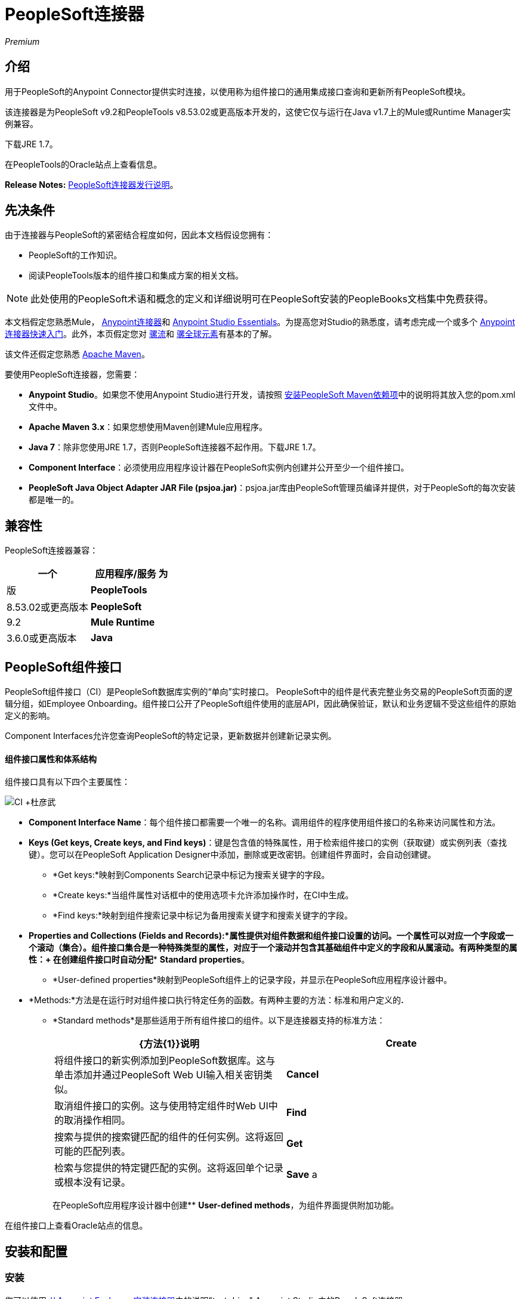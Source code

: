 =  PeopleSoft连接器
:keywords: anypoint studio, connector, endpoint, peoplesoft

_Premium_

== 介绍

用于PeopleSoft的Anypoint Connector提供实时连接，以使用称为组件接口的通用集成接口查询和更新所有PeopleSoft模块。

该连接器是为PeopleSoft v9.2和PeopleTools v8.53.02或更高版本开发的，这使它仅与运行在Java v1.7上的Mule或Runtime Manager实例兼容。

下载JRE 1.7。

在PeopleTools的Oracle站点上查看信息。

*Release Notes:* link:/release-notes/peoplesoft-connector-release-notes[PeopleSoft连接器发行说明]。

== 先决条件

由于连接器与PeopleSoft的紧密结合程度如何，因此本文档假设您拥有：

*  PeopleSoft的工作知识。
* 阅读PeopleTools版本的组件接口和集成方案的相关文档。

[NOTE]
此处使用的PeopleSoft术语和概念的定义和详细说明可在PeopleSoft安装的PeopleBooks文档集中免费获得。

本文档假定您熟悉Mule， link:/mule-user-guide/v/3.6/anypoint-connectors[Anypoint连接器]和 link:/anypoint-studio/v/6/index[Anypoint Studio Essentials]。为提高您对Studio的熟悉度，请考虑完成一个或多个 link:/getting-started/anypoint-connector[Anypoint连接器快速入门]。此外，本页假定您对 link:/mule-user-guide/v/3.6/elements-in-a-mule-flow[骡流]和 link:/mule-user-guide/v/3.6/global-elements[骡全球元素]有基本的了解。

该文件还假定您熟悉 http://maven.apache.org/[Apache Maven]。

要使用PeopleSoft连接器，您需要：

*  *Anypoint Studio*。如果您不使用Anypoint Studio进行开发，请按照 http://mulesoft.github.io/mule-peoplesoft-connector/[安装PeopleSoft Maven依赖项]中的说明将其放入您的pom.xml文件中。

*  *Apache Maven 3.x*：如果您想使用Maven创建Mule应用程序。

*  *Java 7*：除非您使用JRE 1.7，否则PeopleSoft连接器不起作用。下载JRE 1.7。

*  *Component Interface*：必须使用应用程序设计器在PeopleSoft实例内创建并公开至少一个组件接口。

*  *PeopleSoft Java Object Adapter JAR File (psjoa.jar)*：psjoa.jar库由PeopleSoft管理员编译并提供，对于PeopleSoft的每次安装都是唯一的。

== 兼容性

PeopleSoft连接器兼容：

[%header,cols="2*"]
|===
一个|
应用程序/服务

 为|
版

| *PeopleTools*  | 8.53.02或更高版本
| *PeopleSoft*  | 9.2
| *Mule Runtime*  | 3.6.0或更高版本
| *Java*  | 1.7.0_x
|===

==  PeopleSoft组件接口

PeopleSoft组件接口（CI）是PeopleSoft数据库实例的“单向”实时接口。 PeopleSoft中的组件是代表完整业务交易的PeopleSoft页面的逻辑分组，如Employee Onboarding。组件接口公开了PeopleSoft组件使用的底层API，因此确保验证，默认和业务逻辑不受这些组件的原始定义的影响。

Component Interfaces允许您查询PeopleSoft的特定记录，更新数据并创建新记录实例。

==== 组件接口属性和体系结构

组件接口具有以下四个主要属性：

image:CI+archtecture.jpeg[CI +杜彦武]

*   *Component Interface Name*：每个组件接口都需要一个唯一的名称。调用组件的程序使用组件接口的名称来访问属性和方法。
*   **Keys (Get keys, Create keys, and Find keys)**：键是包含值的特殊属性，用于检索组件接口的实例（获取键）或实例列表（查找键）。您可以在PeopleSoft Application Designer中添加，删除或更改密钥。创建组件界面时，会自动创建键。 +
**  *Get keys:*映射到Components Search记录中标记为搜索关键字的字段。
**  *Create keys:*当组件属性对话框中的使用选项卡允许添加操作时，在CI中生成。
**  *Find keys:*映射到组件搜索记录中标记为备用搜索关键字和搜索关键字的字段。
*   *Properties and Collections (Fields and Records):*属性提供对组件数据和组件接口设置的访问。一个属性可以对应一个字段或一个滚动（集合）。组件接口集合是一种特殊类型的属性，对应于一个滚动并包含其基础组件中定义的字段和从属滚动。有两种类型的属性：+
在创建组件接口时自动分配**  *Standard properties*。
**  *User-defined properties*映射到PeopleSoft组件上的记录字段，并显示在PeopleSoft应用程序设计器中。
*   *Methods:*方法是在运行时对组件接口执行特定任务的函数。有两种主要的方法：标准和用户定义的**.** +
**   *Standard methods*是那些适用于所有组件接口的组件。以下是连接器支持的标准方法：
+
[%header,cols="2*"]
|===
| {方法{1}}说明
| *Create*  |将组件接口的新实例添加到PeopleSoft数据库。这与单击添加并通过PeopleSoft Web UI输入相关密钥类似。
| *Cancel*  |取消组件接口的实例。这与使用特定组件时Web UI中的取消操作相同。
| *Find*  |搜索与提供的搜索键匹配的组件的任何实例。这将返回可能的匹配列表。
| *Get*  |检索与您提供的特定键匹配的实例。这将返回单个记录或根本没有记录。
| *Save* a |
保存对组件，新的或现有的更改。

[WARNING]
保存操作尝试在创建新记录之前更新现有记录。对于新记录，连接器会使用PeopleSoft实例提供的默认值自动填充键，从而减少用户提供缺省键/值对的需求。

|===
+
在PeopleSoft应用程序设计器中创建**  *User-defined methods*，为组件界面提供附加功能。

在组件接口上查看Oracle站点的信息。

== 安装和配置

=== 安装

您可以使用 link:/mule-user-guide/v/3.6/installing-connectors[从Anypoint Exchange安装连接器]中的说明"test drive" Anypoint Studio中的PeopleSoft连接器。

要在生产环境中使用PeopleSoft连接器，您必须具有：

* 使用Mule的企业许可证
* 运行时管理器入门，专业或企业帐户

请联系mailto：info@mulesoft.com [MuleSoft销售团队]获取其中任何一个。

=== 创建一个新项目

要在Mule应用程序项目中使用PeopleSoft连接器，请执行以下操作：

. 在Anypoint Studio中，单击文件>新建> Mule项目。

. 为您的新项目输入一个名称，并将其余选项保留为默认值。确保没有选择*Use Maven*选项。
+
image:PS_0001_installing.png[PS_0001_installing]
+
. 选择*Create a .gitignore file*复选框。
. 点击*Next*，确认Java 1.7已设置为您的默认JRE。
+
image:JRE1.7.png[JRE1.7]
+
. 点击*Finish*创建项目。 +

=== 在项目中使用Maven

使用Maven在Studio中构建Mule应用程序：

. 在Anypoint Studio中，单击文件>新建> Mule项目。
. 为新项目输入一个名称，然后选择*Use Maven*复选框。定义*Group Id*，*Artifact Id*和*Version*。
+
如果*Use Maven*选项处于非活动状态，则显示_Maven目前处于禁用状态，*configure Maven* _消息，请单击*Configure Maven*链接浏览并选择本地驱动器上的*Maven installation home directory*。 link:/mule-user-guide/v/3.6/maven-support-in-anypoint-studio[详细了解如何在Anypoint Studio中设置Maven首选项]。
+
image:PS_0001C_installing_maven.png[PS_0001C_installing_maven]
+
. 选择*Create a .gitignore file*复选框。
. 点击*Next*，确认Java 1.7已设置为您的默认JRE。
+
image:JRE1.7.png[JRE1.7]
+
. 点击*Finish*。 Studio自动构建您的Maven项目并显示_Build Success_消息。
. 接下来，将您的psjoa.jar文件添加到构建路径（了解如何编译psjoa.jar文件），如下所示：

.. 在本地安装psjoa.jar文件。
+
[source, code, linenums]
----
mvn install:install-file -Dfile=psjoa.jar -DgroupId=peoplesoft -DartifactId=psjoa -Dversion=1.0 -Dpackaging=jar
----
+
点击以下链接以了解关于第三方JAR的更多信息：http：//maven.apache.org/guides/mini/guide-3rd-party-jars-local.html._ _
.. 根据上述命令，将以下依赖项添加到项目的**pom.xml**中：
+
[source, xml, linenums]
----
<dependency>            
<groupId>peoplesoft</groupId>
<artifactId>psjoa</artifactId>
<version>1.0</version>
</dependency>
----


== 配置全局元素

. 在Anypoint Studio中，点击画布底部的*Global Elements*标签。
. 在Global Mule配置元素屏幕上，点击*Create*。
. 在选择全局类型向导中，展开*Connector Configuration*，然后选择**PeopleSoft: Configuration**。 +
   image:ConnectorCfgPS.png[ConnectorCfgPS]

. 点击*Ok*。
. 根据以下说明配置参数。 +
image:PS_0002_globalelement.png[PS_0002_globalelement]
+
[%header,cols="2*"]
|===
| {字段{1}}说明
|  *Name*  |为稍后可以引用的配置输入一个名称。
|  *Server*  |输入从哪里访问服务的服务器的URL。它以Server_Name：Server_Port的形式输入。 +
|  *Username*  |输入用户名登录到PeopleSoft。
|  *Password*  |输入密码。
|  *Required Dependencies* a |
单击*Add File*将从PeopleSoft实例编译的psjoa.jar文件附加到项目的构建路径。了解如何编译psjoa.jar文件。

image:PS_0003_globalelement_success.png[PS_0003_globalelement_success]

psjoa.jar文件附加后，它会出现在项目根文件夹的lib / peoplesoft目录中。

image:PS_0004_globalelement_libsfolder.png[PS_0004_globalelement_libsfolder]

如果您提供错误的文件（无效的psjoa.jar或完全不同的库），Studio将显示以下错误消息：

image:PS_0005_globalelement_invalidlibs.png[PS_0005_globalelement_invalidlibs]

[NOTE]
====
对于PeopleSoft的每次安装，psjoa.jar文件都是唯一的。它由PeopleSoft管理员编译和提供。
如果没有提供psjoa.jar，请按照以下步骤构建组件接口绑定：

. 启动PeopleSoft应用程序设计器并打开任何组件接口定义。
. 选择*Build*> *PeopleSoft APIs*启动Build PeopleSoft API绑定对话框。
. 在*Java Classes*组框下，选中*Build*复选框。指定要在其中创建Java类源文件的目标目录。
. 点击*OK*生成选定的绑定。构成绑定的文件将构建在您指定的位置。如果操作成功，则PeopleSoft应用程序设计器生成窗口中将显示_Done_消息。
. 使用以下命令编译生成的API：
+
[source, code, linenums]
----
For Windows:
 
cd %PS_HOME%\class\PeopleSoft\Generated\CompIntfc
javac −classpath %PS_HOME%\class\psjoa.jar *.java
 
cd c:\pt8\class\PeopleSoft\ Generated\ PeopleSoft
javac −classpath %PS_HOME%\class\psjoa.jar *.java
----
+
[source, code, linenums]
----
For Mac/Linux:

cd $PS_HOME/class/PeopleSoft/Generated/CompIntfc
javac classpath $PS_HOME/class/psjoa.jar *.java

cd $PS_HOME/class/PeopleSoft/Generated/PeopleSoft
javac classpath $PS_HOME/class/psjoa.jar *.java
----

|===

. 保留*Pooling Profile*和*Reconnection*标签的默认条目。 +
. 点击*Test Connection*以接收_Connection Successful_消息。如果您收到错误，请根据错误消息尝试以下解决方法：
..   `Unsupported major/minor version 51.0`：表示您正在运行1.6 JRE。要解决此问题，请确保您正在运行Java 1.7并重新启动Studio。
..   `java.lang.NoClassDefFoundError: psft/pt8/joa/ISession`和`java.lang.ClassNotFoundException: psft.pt8.joa.ISession`：这些例外表明您尚未安装psjoa.jar文件。要访问Mule流中的PeopleSoft组件接口，您必须将PeopleSoft组件接口API添加到您的项目中。使用PeopleSoft应用程序设计器构建窗口编译API，并将存档名称提供为psjoa.jar。要解决这个问题，请回到Required dependencies面板并选择相应的JAR文件。
. 根据以下步骤配置您的组件界面白名单：
.. 点击*Create Object manually*，然后点击旁边的按钮。
+
image:PS_0006_globalelement_whitelist.png[PS_0006_globalelement_whitelist]

.. 在弹出窗口中，选择（+）加按钮来设置组件接口的名称。
+
image:PS_0007_globalelement_whitelist2.png[PS_0007_globalelement_whitelist2]

.. 右键单击元数据项并单击*Edit the selected metadata field*输入值。 +
  image:Edit+Meta+Data.png[编辑+元+数据]

.. 点击*OK*保存列表。
.. 点击*OK*保存全局连接器配置。

===  XML编辑器

确保您已将PeopleSoft命名空间包含在配置文件中。

[source, xml, linenums]
----
<mule xmlns="http://www.mulesoft.org/schema/mule/core"
      xmlns:xsi="http://www.w3.org/2001/XMLSchema-instance"
      xmlns:peoplesoft="http://www.mulesoft.org/schema/mule/peoplesoft"
      xsi:schemaLocation="
               http://www.mulesoft.org/schema/mule/core
               http://www.mulesoft.org/schema/mule/core/current/mule.xsd
               http://www.mulesoft.org/schema/mule/peoplesoft
               http://www.mulesoft.org/schema/mule/peoplesoft/current/mule-peoplesoft.xsd">
 
      <!-- here go your flows and configuration elements -->
 
</mule>
----

按照以下步骤在应用程序中配置PeopleSoft连接器。

. 使用以下全局配置代码为PeopleSoft配置创建一个全局元素：
+
[source, xml, linenums]
----
<peoplesoft:config name="PeopleSoft" server="${mule.peoplesoft.server}" username="${mule.peoplesoft.username}" password="${mule.peoplesoft.password}" doc:name="PeopleSoft">
----
+
[%header%autowidth.spread]
|===
| {参数{1}}说明
|  *`name`*  |为稍后可以引用的配置输入一个名称。
|  *`server`*  |输入PeopleSoft实例的URL。
|  *`username`*  |输入用户名登录到PeopleSoft。
|  *`password`*  |输入密码。
|  *`doc:name`*  |默认值是PeopleSoft。
|===
. 配置您的组件接口。找到** _ <peoplesoft:component-interface-ids-white-list ref="#[payload]"/> _内部标签并将其替换为以下内容：
+
[source, xml, linenums]
----
<peoplesoft:component-interface-ids-white-list>
<peoplesoft:component-interface-ids-white-list>
YOUR_COMPONENT_INTERFACE_NAME_1
</peoplesoft:component-interface-ids-white-list>
<peoplesoft:component-interface-ids-white-list>
YOUR_COMPONENT_INTERFACE_NAME_2
</peoplesoft:component-interface-ids-white-list>
</peoplesoft:component-interface-ids-white-list>
----

. 保存对XML文件所做的更改。



== 使用连接器

PeopleSoft连接器是基于操作的连接器，这意味着将连接器添加到流中时，需要配置连接器执行的特定操作（调用操作）。 Invoke操作的XML元素是**peoplesoft:invoke-operation**。在调用Invoke操作之后，可以使用Type字段来选择要在特定组件接口上执行的方法。 PeopleSoft连接器允许您在每个组件接口上执行五项标准操作（创建，查找，获取，保存，取消）以及任何CI特定的自定义操作。

=== 用例

下面列出的是PeopleSoft连接器最常见的用例：+

.  PeopleSoft轮询记录并将其写入.CSV文件。
. 从.CSV文件轮询记录并将它们写入PeopleSoft。

=== 添加到流程中

. 在Anypoint Studio中创建一个新的Mule项目。如果你愿意，你也可以启动一个基于Maven的项目。
. 添加合适的Mule入站端点，例如HTTP侦听器或文件端点，以开始流程。
. 搜索PeopleSoft连接器并将其拖到画布上，然后选择它以打开属性编辑器。
. 配置PeopleSoft连接器的参数：
+
image:configparameters.jpeg[configparameters]
+
[%header,cols="2*"]
|===
| {字段{1}}说明
|  *Display Name*  |为应用程序中的连接器输入唯一标签。
一个|
  *Connector Configuration*

  |连接到链接到此连接器的全局元素。全局元素封装有关到目标资源或服务的连接的可重用数据。选择您刚创建的全局PeopleSoft连接器元素。
|  *Operation*  |从下拉菜单中选择*Invoke operation*。
|  *Type* a |
选择您要在特定组件接口上执行的操作。 PeopleSoft Connector允许您在每个组件接口上执行五个标准操作以及任何CI特定的自定义操作：

.  <Component Interface>＃创建
.  <Component Interface>＃查找
.  <Component Interface>＃得到
.  <Component Interface>＃保存
.  <Component Interface>＃取消

|  *Params*  |  *None:*如果操作不需要输入参数，请选择此选项。 +
  *From Message*：选择此选项可根据传入有效负载定义操作。 *Create Object manually*：选择此选项可手动定义搜索值。 Mule提供了一个编辑来促进这项任务。
|===
. 保存您的配置。

== 示例用例

将新的位置数据从.CSV文件插入PeopleSoft。

[tabs]
------
[tab,title="STUDIO Visual Editor"]
....

image:Sampleflow.jpeg[Sampleflow]

.  Create a new Mule project in Anypoint Studio. If you prefer, you can also start a Maven-based project.
. Drag a File input endpoint into the canvas.
. On the Message Flow canvas, double-click the *File* icon to open the Properties pane.
. Configure the following File parameters:
+
[%header,cols="2*"]
|===
|Field |Value
|Display Name |Employee-Position (or any other name you prefer)
|Path |Navigate to the location of the file with Employee Position data.
|Polling Frequency |1000 (or Specify how often the endpoint should check for incoming messages in milliseconds)
|===
. Add a *Foreach* scope to the flow.
. Drag the *PeopleSoft* connector in the Foreach scope area, then configure it according to the steps below:
.. Add a new PeopleSoft Global Element by clicking the plus sign next to the *Connector Configuration* field.
.. Configure the global element according to the table below.
+
[%header%autowidth.spread]
|===
|Field |Value
| *Name* |Upsert data (or any other name you prefer)
| *Server* |<URL of your PeopleSoft instance>
| *Username* |<Your PeopleSoft username>
| *Password* |<Your PeopleSoft Password>
|===
.. Click *Test Connection* to confirm that Mule can connect with the PeopleSoft instance. If the connection is successful, click *OK* to save the configurations. If unsuccessful, revise or correct any incorrect parameters, then test again.
.. Back in the properties editor of the PeopleSoft connector, configure the remaining parameters according to the table below.
+
[%header,cols="2*"]
|===
|Field |Value
| *Display Name* |Save Employee Position data to CI_Position_Data (or any other name you prefer)
| *Config Reference* |PeopleSoft (Enter name of the global element you have created)
| *Operation* |Invoke operation
| *Type* a|
CI_POSITION_DATA#Save

(CI_POSITION_DATA#Save)

| *Params* |From Message #[payload]
|===
. Add a *DataMapper* transformer between the File endpoint and the PeopleSoft connector to map the data in the File endpoint to the structure required by the PeopleSoft connector.
. Configure the Input properties of the DataMapper according to the steps below.
.. In the *Input type*, select *CSV*, then provide the path for the CSV file.
.. The Output properties are automatically configured to correspond to the PeopleSoft connector.
.. Click *Create Mapping*
.. Drag each input data field to its corresponding output PeopleSoft field.
.. Click the blank space on the canvas to save the changes.
. Add a *Logger* scope right after the Data Mapper to print the data that is being passed to the PeopleSoft connector in the Mule Console. Configure the Logger according to the table below.
+
[%header%autowidth.spread]
|===
|Field |Value
| *Display Name* |Log Mapped CI_Position_Data (or any other name you prefer)
| *Message* |Output from Datamapper is #[payload]
| *Level* |INFO (Default)
|===
. Add a *Object To Json* transformer after the PeopleSoft connector to convert the response from PeopleSoft after saving each record into JSON.
. Add a *Logger* to print the PeopleSoft response in the Mule Console. Configure the Logger according to the table below.
+
[%header%autowidth.spread]
|===
|Field |Value
| *Display Name* |Log Save Operation Response (or any other name you prefer)
| *Message* |Response from Peoplesoft is: #[payload]
| *Level* |INFO (Default)
|===

. Finally, outside the Foreach scope, add a *Logger* to print a success message if all the data in the input file has been saved in PeopleSoft without errors. Configure it according to the table below.
+
[%header%autowidth.spread]
|===
|Field |Value
| *Display Name* |Saving Employee Data Complete (or any other name you prefer)
| *Message* |Data transfer completed
| *Level* |INFO (Default)
|===
. Save and run the project as a Mule Application.

....
[tab,title="XML Editor"]
....

. Add a  `peoplesoft:config` global element to your project, then configure its attributes according to the table below.
+
[source, xml, linenums]
----
<peoplesoft:config name="PeopleSoft" server="${mule.peoplesoft.server}" username="${mule.peoplesoft.username}" password="${mule.peoplesoft.password}" doc:name="PeopleSoft">
----
+
[%header%autowidth.spread]
|===
|Field |Value
|*`name`* |Upsert data (or any other name you prefer)
|*`server`* |<URL of your PeopleSoft instance>
|*`username`* |<Your PeopleSoft username>
|*`password`* |<Your PeopleSoft Password>
|*`doc:name`* |PeopleSoft
|===
+
Configure your People Component Interface in the Mule application. To do so, find the `<peoplesoft:component-interface-ids-white-list ref="#[payload]"/>` internal tag and replace it with the following:
+
[source, xml, linenums]
----
<peoplesoft:component-interface-ids-white-list>
<peoplesoft:component-interface-ids-white-list>
YOUR_COMPONENT_INTERFACE_NAME
</peoplesoft:component-interface-ids-white-list>
</peoplesoft:component-interface-ids-white-list>
----
+
.  Begin the flow with a File endpoint, configuring the endpoint according to the table below. 
+
[source, xml, linenums]
----
<file:inbound-endpoint path="src/test/resources" responseTimeout="10000" doc:name="employee-position.csv"> <file:filename-regex-filter pattern="employee-position.csv" caseSensitive="true"/> </file:inbound-endpoint>
----
+
[%header,cols="2*"]
|===
|Attribute |Value
|*`path`* |Specify the location of the file with Employee Position data.
|*`responseTimeout`* |1000 (how often the endpoint should check for incoming messages in milliseconds)
|===
. Add a Data Mapper to the flow to map the data in the file to Position Data Component Interface.
+
[source, xml, linenums]
----
<data-mapper:transform doc:name="Employee Position Data to CI_POSITION_DATA"/>
----
+
Leave the DataMapper without configuring for now, as it is easier to do so after the mapping's destination is configured.
. Now, add `<foreach doc:name="For Each">` to the flow. 
. Add the `peoplesoft:invoke-operation` element now to save the new employee position data to the *Position Data Component Interface* in your PeopleSoft instance.
+
[source, xml, linenums]
----
<peoplesoft:invoke-operation config-ref="PeopleSoft" type="CI_POSITION_DATA#Save" doc:name="Save Employee Position Data to CI_POSITION_DATA"> <peoplesoft:params ref="#[payload]"/> </peoplesoft:invoke-operation>
----
+
[%header,cols="2*"]
|===
|Attribute |Value
| *config-ref* |PeopleSoft
| *type* |CI_POSITION_DATA#Save
| *doc:name* |Save Employee Position Data to CI_POSITION_DATA
|===
+
In the Child Element `peoplesoft:params` include the following parameter:
+
[%header%autowidth.spread]
|===
|Child Element | 
| *ref* |#[payload]
|===
. Add a `json:object-to-json-transformer` element to convert the response from PeopleSoft into a Json object, after each record in saved in PeopleSoft CI_POSITION_DATA. 
. Add a logger element to print the responses from PeopleSoft in Mule Console.
+
[source, xml, linenums]
----
<logger message="Response from Peoplesoft is: #[payload]" level="INFO" doc:name="Logger"/>
----
. Close the foreach scope, then add another logger element outside the foreach to print a message in the Studio Console after all the data in the file is saved in PeopleSoft.
+
[source, xml, linenums]
----
<logger message="Data transfer completed." level="INFO" doc:name="Logger"/>
----
. In order to to configure the DataMapper, you must switch Studio to the Visual Editor tab and click on the DataMapper to open its GUI.

.. In the *Input type*, select *CSV*, then provide the path for the CSV file.
.. The Output properties are automatically configured to correspond to the PeopleSoft connector.
.. Click *Create Mapping*
.. Drag each input data field to its corresponding output PeopleSoft field.
.. Click the blank space on the canvas to save the changes.
. Return to the XML view in Studio. Add a logger element after the datamapper element to print the data that is being passed to PeopleSoft on the Studio Console.
+
[source, xml, linenums]
----
<logger message="Output from Datamapper is #[payload]" level="INFO" doc:name="Logger"/>
----
. Save and run the project as a Mule Application. 

....
------

== 示例代码

[source, xml, linenums]
----
<mule xmlns:data-mapper="http://www.mulesoft.org/schema/mule/ee/data-mapper" xmlns:json="http://www.mulesoft.org/schema/mule/json" xmlns:file="http://www.mulesoft.org/schema/mule/file" xmlns:tracking="http://www.mulesoft.org/schema/mule/ee/tracking" xmlns:peoplesoft="http://www.mulesoft.org/schema/mule/peoplesoft" xmlns="http://www.mulesoft.org/schema/mule/core" xmlns:doc="http://www.mulesoft.org/schema/mule/documentation"
xmlns:spring="http://www.springframework.org/schema/beans"
xmlns:xsi="http://www.w3.org/2001/XMLSchema-instance"
xsi:schemaLocation="http://www.springframework.org/schema/beans http://www.springframework.org/schema/beans/spring-beans-current.xsd
http://www.mulesoft.org/schema/mule/core http://www.mulesoft.org/schema/mule/core/current/mule.xsd
http://www.mulesoft.org/schema/mule/peoplesoft http://www.mulesoft.org/schema/mule/peoplesoft/current/mule-peoplesoft.xsd
http://www.mulesoft.org/schema/mule/file http://www.mulesoft.org/schema/mule/file/current/mule-file.xsd
http://www.mulesoft.org/schema/mule/ee/tracking http://www.mulesoft.org/schema/mule/ee/tracking/current/mule-tracking-ee.xsd
http://www.mulesoft.org/schema/mule/json http://www.mulesoft.org/schema/mule/json/current/mule-json.xsd
http://www.mulesoft.org/schema/mule/ee/data-mapper http://www.mulesoft.org/schema/mule/ee/data-mapper/current/mule-data-mapper.xsd">
    <peoplesoft:config name="PeopleSoft" server="${mule.peoplesoft.server}" username="${mule.peoplesoft.username}" password="${mule.peoplesoft.password}" doc:name="PeopleSoft" componentInterfaceInteractiveMode="${mule.peoplesoft.mode.interfacemode}" componentInterfaceEditHistoryItems="${mule.peoplesoft.mode.edithistoryitems}" componentInterfaceGetHistoryItems="${mule.peoplesoft.mode.gethistoryitems}">
        <peoplesoft:component-interface-ids-white-list>
        <peoplesoft:component-interface-ids-white-list>CI_POSITION_DATA</peoplesoft:component-interface-ids-white-list>
        </peoplesoft:component-interface-ids-white-list>
    </peoplesoft:config>
    <data-mapper:config name="Employee_Position_Data_to_CI_POSITION_DATA" transformationGraphPath="employee_position_data_to_ci_position_data.grf" doc:name="Employee_Position_Data_to_CI_POSITION_DATA"/>
    <asynchronous-processing-strategy name="Asynchronous_Processing_Strategy" maxThreads="5" minThreads="2" threadTTL="10" poolExhaustedAction="WAIT" doc:name="Asynchronous Processing Strategy"/>
    <flow name="Save_Employee_Position_Flow" doc:name="Save_Employee_Position_Flow">
        <file:inbound-endpoint path="input" responseTimeout="10000" doc:name="Read Employee Position Data" moveToDirectory="output">
            <file:filename-regex-filter pattern="employee-position.csv" caseSensitive="true"/>
        </file:inbound-endpoint>
        <data-mapper:transform config-ref="Employee_Position_Data_to_CI_POSITION_DATA" doc:name="Map Employee Position Data to CI_POSITION_DATA">
            <data-mapper:input-arguments>
                <data-mapper:input-argument key="GBI">GBI</data-mapper:input-argument>
                <data-mapper:input-argument key="Y">Y</data-mapper:input-argument>
                <data-mapper:input-argument key="USA">USA</data-mapper:input-argument>
                <data-mapper:input-argument key="N">N</data-mapper:input-argument>
                <data-mapper:input-argument key="STP">STP</data-mapper:input-argument>
                <data-mapper:input-argument key="C">C</data-mapper:input-argument>
                <data-mapper:input-argument key="A">A</data-mapper:input-argument>
                <data-mapper:input-argument key="I">I</data-mapper:input-argument>
            </data-mapper:input-arguments>
        </data-mapper:transform>
        <logger message="Mapped CI_POSITION_DATA : #[payload]" level="INFO" doc:name="Log mapped CI_POSITION_DATA "/>
        <foreach doc:name="For Each : Save Position Data Collection">
            <async doc:name="Async : Process each record concurrently" processingStrategy="Asynchronous_Processing_Strategy">
                <peoplesoft:invoke-operation config-ref="PeopleSoft" type="CI_POSITION_DATA#Save" doc:name="Save Employee Position Data to CI_POSITION_DATA">
                    <peoplesoft:params ref="#[payload]"/>
                </peoplesoft:invoke-operation>
                <json:object-to-json-transformer doc:name="Convert payload Object to JSON"/>
                <logger message="Response from Peoplesoft is: #[payload]" level="INFO" doc:name="Log Save Operation Response"/>
            </async>
        </foreach>
        <logger message="Data transfer completed." level="INFO" doc:name="Saving Employee Data Complete"/>
    </flow>
</mule>
----

== 另请参阅

. 详细了解如何使用 link:/mule-user-guide/v/3.6/anypoint-connectors[Anypoint连接器]。
. 访问PeopleSoft连接器 link:/release-notes/peoplesoft-connector-release-notes[发行说明]。
. 了解如何 link:/mule-user-guide/v/3.6/using-maven-with-mule[使用Male与Mule]。
